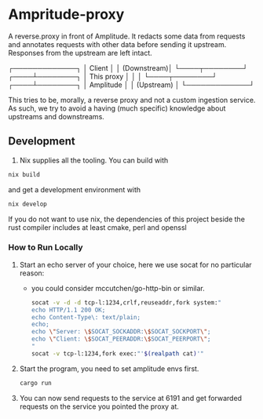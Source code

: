 * Ampritude-proxy
A reverse.proxy in front of Amplitude. It redacts some data from
requests and annotates requests with other data before sending it
upstream. Responses from the upstream are left intact.

  ┌─────────────┐
  │ Client      │
  │ (Downstream)│
  └────┬────────┘
  ┌────┴────────┐
  │ This proxy  │
  │             │
  └────┬────────┘
  ┌────┴────────┐
  │ Amplitude   │
  │ (Upstream)  │
  └─────────────┘

This tries to be, morally, a reverse proxy and not a
custom ingestion service. As such, we try to avoid a having (much
specific) knowledge about upstreams and downstreams.

** Development
1. Nix supplies all the tooling. You can build with

#+BEGIN_SRC sh
  nix build
#+END_SRC

and get a development environment with
#+BEGIN_SRC sh
  nix develop
#+END_SRC

If you do not want to use nix, the dependencies of this project beside the rust compiler includes at least cmake, perl and openssl

*** How to Run Locally

1. Start an echo server of your choice, here we use socat for no
   particular reason:
   - you could consider mccutchen/go-http-bin or similar.

   #+BEGIN_SRC sh
   socat -v -d -d tcp-l:1234,crlf,reuseaddr,fork system:"
   echo HTTP/1.1 200 OK;
   echo Content-Type\: text/plain;
   echo;
   echo \"Server: \$SOCAT_SOCKADDR:\$SOCAT_SOCKPORT\";
   echo \"Client: \$SOCAT_PEERADDR:\$SOCAT_PEERPORT\";
   "
   socat -v tcp-l:1234,fork exec:"'$(realpath cat)'"
   #+END_SRC

2. Start the program, you need to set amplitude envs first.
   #+BEGIN_SRC sh
   cargo run
   #+END_SRC

3. You can now send requests to the service at 6191 and get forwarded
   requests on the service you pointed the proxy at.

